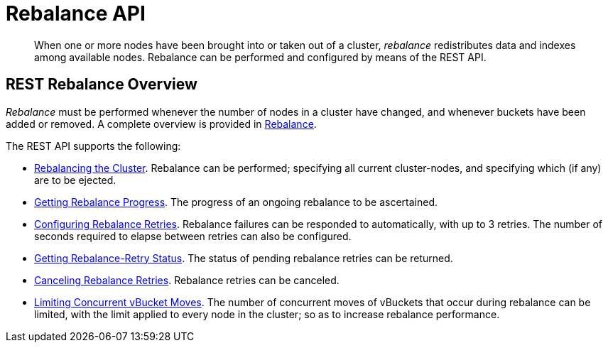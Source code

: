 = Rebalance API
:description: pass:q[When one or more nodes have been brought into or taken out of a cluster, _rebalance_ redistributes data and indexes among available nodes.]
:page-topic-type: reference

[abstract]
{description}
Rebalance can be performed and configured by means of the REST API.

[#rest-rebalance-overview]
== REST Rebalance Overview

_Rebalance_ must be performed whenever the number of nodes in a cluster have changed, and whenever buckets have been added or removed.
A complete overview is provided in xref:learn:clusters-and-availability/rebalance.adoc[Rebalance].

The REST API supports the following:

* xref:rest-api:rest-cluster-rebalance.adoc[Rebalancing the Cluster].
Rebalance can be performed; specifying all current cluster-nodes, and specifying which (if any) are to be ejected.

* xref:rest-api:rest-get-rebalance-progress.adoc[Getting Rebalance Progress].
The progress of an ongoing rebalance to be ascertained.

* xref:rest-api:rest-configure-rebalance-retry.adoc[Configuring Rebalance Retries].
Rebalance failures can be responded to automatically, with up to 3 retries.
The number of seconds required to elapse between retries can also be configured.

* xref:rest-api:rest-get-rebalance-retry.adoc[Getting Rebalance-Retry Status].
The status of pending rebalance retries can be returned.

* xref:rest-api:rest-cancel-rebalance-retry.adoc[Canceling Rebalance Retries].
Rebalance retries can be canceled.

* xref:rest-api:rest-limit-rebalance-moves.adoc[Limiting Concurrent vBucket Moves].
The number of concurrent moves of vBuckets that occur during rebalance can be limited, with the limit applied to every node in the cluster; so as to increase rebalance performance.
